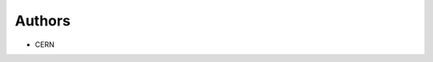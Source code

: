 ..
    Copyright (C) 2020 CERN.

    My site is free software; you can redistribute it and/or modify it
    under the terms of the MIT License; see LICENSE file for more details.

Authors
=======

- CERN
